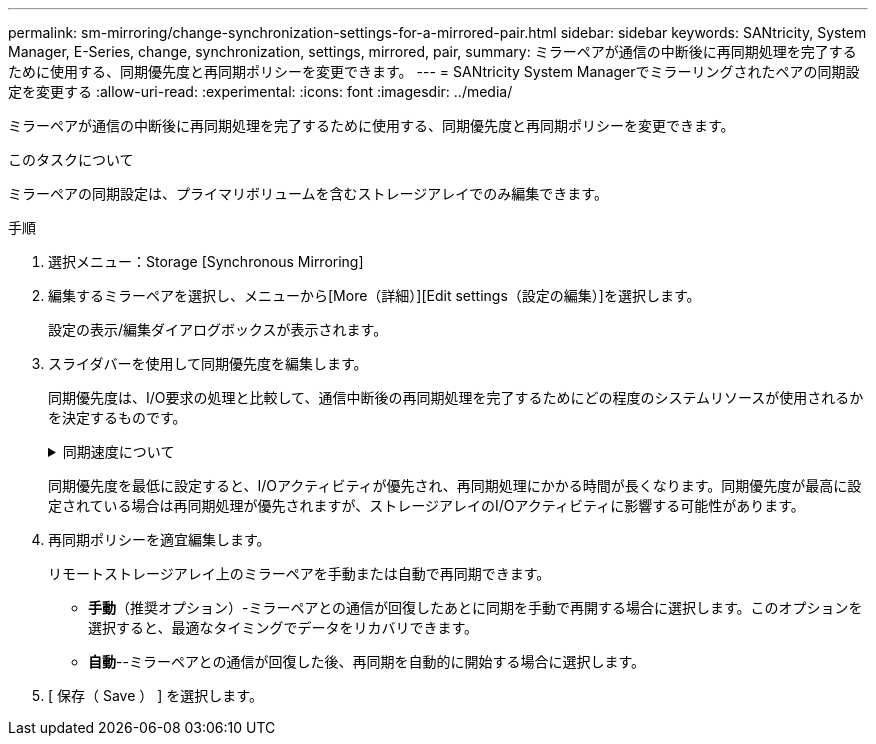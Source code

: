 ---
permalink: sm-mirroring/change-synchronization-settings-for-a-mirrored-pair.html 
sidebar: sidebar 
keywords: SANtricity, System Manager, E-Series, change, synchronization, settings, mirrored, pair, 
summary: ミラーペアが通信の中断後に再同期処理を完了するために使用する、同期優先度と再同期ポリシーを変更できます。 
---
= SANtricity System Managerでミラーリングされたペアの同期設定を変更する
:allow-uri-read: 
:experimental: 
:icons: font
:imagesdir: ../media/


[role="lead"]
ミラーペアが通信の中断後に再同期処理を完了するために使用する、同期優先度と再同期ポリシーを変更できます。

.このタスクについて
ミラーペアの同期設定は、プライマリボリュームを含むストレージアレイでのみ編集できます。

.手順
. 選択メニュー：Storage [Synchronous Mirroring]
. 編集するミラーペアを選択し、メニューから[More（詳細）][Edit settings（設定の編集）]を選択します。
+
設定の表示/編集ダイアログボックスが表示されます。

. スライダバーを使用して同期優先度を編集します。
+
同期優先度は、I/O要求の処理と比較して、通信中断後の再同期処理を完了するためにどの程度のシステムリソースが使用されるかを決定するものです。

+
.同期速度について
[%collapsible]
====
同期優先度は5段階で設定できます。

** 最低
** 低
** 中
** 高
** 最高


====
+
同期優先度を最低に設定すると、I/Oアクティビティが優先され、再同期処理にかかる時間が長くなります。同期優先度が最高に設定されている場合は再同期処理が優先されますが、ストレージアレイのI/Oアクティビティに影響する可能性があります。

. 再同期ポリシーを適宜編集します。
+
リモートストレージアレイ上のミラーペアを手動または自動で再同期できます。

+
** *手動*（推奨オプション）-ミラーペアとの通信が回復したあとに同期を手動で再開する場合に選択します。このオプションを選択すると、最適なタイミングでデータをリカバリできます。
** *自動*--ミラーペアとの通信が回復した後、再同期を自動的に開始する場合に選択します。


. [ 保存（ Save ） ] を選択します。

